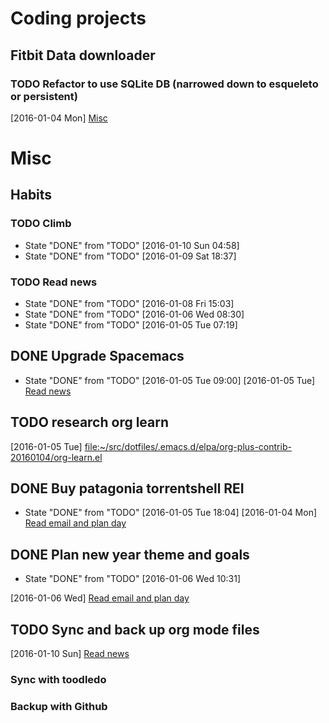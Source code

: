 * Coding projects
** Fitbit Data downloader
*** TODO Refactor to use SQLite DB (narrowed down to esqueleto or persistent)
  [2016-01-04 Mon]
  [[file:~/notes/personal.org::*Misc][Misc]]
* Misc
** Habits
*** TODO Climb
SCHEDULED: <2016-01-11 Mon .+1d/3d>
:PROPERTIES:
:STYLE:    habit
:LAST_REPEAT: [2016-01-10 Sun 04:58]
:END:
- State "DONE"       from "TODO"       [2016-01-10 Sun 04:58]
- State "DONE"       from "TODO"       [2016-01-09 Sat 18:37]
*** TODO Read news
SCHEDULED: <2016-01-09 Sat .+1d>
:PROPERTIES:
:STYLE:    habit
:LAST_REPEAT: [2016-01-08 Fri 15:03]
:END:
- State "DONE"       from "TODO"       [2016-01-08 Fri 15:03]
- State "DONE"       from "TODO"       [2016-01-06 Wed 08:30]
- State "DONE"       from "TODO"       [2016-01-05 Tue 07:19]
:LOGBOOK:
CLOCK: [2016-01-06 Wed 08:19]--[2016-01-06 Wed 08:30] =>  0:11
CLOCK: [2016-01-05 Tue 07:10]--[2016-01-05 Tue 07:19] =>  0:09
:END:
** DONE Upgrade Spacemacs
CLOSED: [2016-01-05 Tue 09:00] SCHEDULED: <2016-01-05 Tue>
- State "DONE"       from "TODO"       [2016-01-05 Tue 09:00]
  [2016-01-05 Tue]
  [[file:~/notes/personal.org::*Read%20news][Read news]]
** TODO research org learn
  [2016-01-05 Tue]
  [[file:~/src/dotfiles/.emacs.d/elpa/org-plus-contrib-20160104/org-learn.el][file:~/src/dotfiles/.emacs.d/elpa/org-plus-contrib-20160104/org-learn.el]]
** DONE Buy patagonia torrentshell REI
CLOSED: [2016-01-05 Tue 18:04] SCHEDULED: <2016-01-05 Tue>
- State "DONE"       from "TODO"       [2016-01-05 Tue 18:04]
  [2016-01-04 Mon]
  [[file:~/notes/work.org::*Read%20email%20and%20plan%20day][Read email and plan day]]
** DONE Plan new year theme and goals 
CLOSED: [2016-01-06 Wed 10:31] SCHEDULED: <2016-01-06 Wed>
- State "DONE"       from "TODO"       [2016-01-06 Wed 10:31]
:LOGBOOK:
CLOCK: [2016-01-06 Wed 09:59]--[2016-01-06 Wed 10:26] =>  0:27
:END:
  [2016-01-06 Wed]
  [[file:~/notes/work.org::*Read%20email%20and%20plan%20day][Read email and plan day]]
** TODO Sync and back up org mode files
SCHEDULED: <2016-01-10 Sun>
:LOGBOOK:
CLOCK: [2016-01-10 Sun 05:02]
:END:
  [2016-01-10 Sun]
  [[file:~/notes/personal.org::*Read%20news][Read news]]
*** Sync with toodledo
*** Backup with Github
